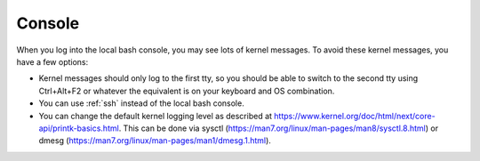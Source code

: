 .. _console:

Console
=======

When you log into the local bash console, you may see lots of kernel messages. To avoid these kernel messages, you have a few options:

- Kernel messages should only log to the first tty, so you should be able to switch to the second tty using Ctrl+Alt+F2 or whatever the equivalent is on your keyboard and OS combination.
- You can use :ref:`ssh` instead of the local bash console.
- You can change the default kernel logging level as described at https://www.kernel.org/doc/html/next/core-api/printk-basics.html. This can be done via sysctl (https://man7.org/linux/man-pages/man8/sysctl.8.html) or dmesg (https://man7.org/linux/man-pages/man1/dmesg.1.html).
